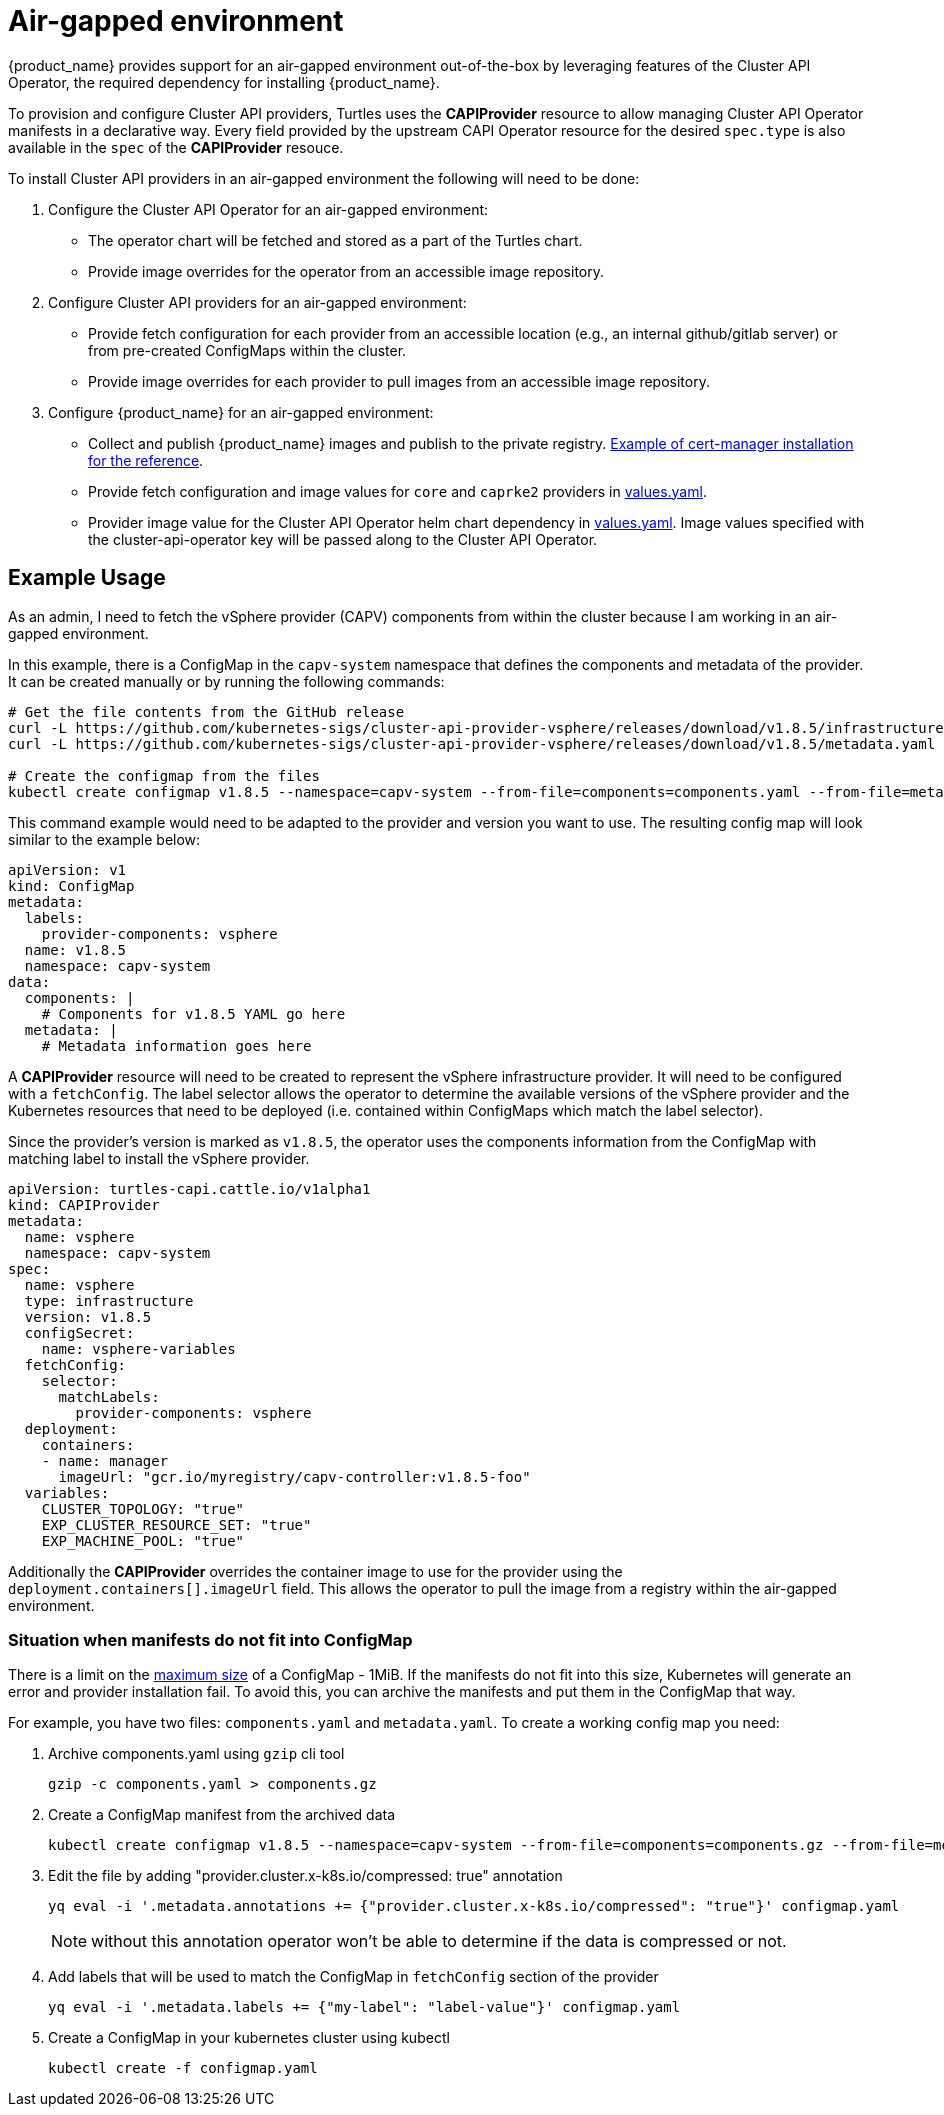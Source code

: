 = Air-gapped environment

{product_name} provides support for an air-gapped environment out-of-the-box by leveraging features of the Cluster API Operator, the required dependency for installing {product_name}.

To provision and configure Cluster API providers, Turtles uses the *CAPIProvider* resource to allow managing Cluster API Operator manifests in a declarative way. Every field provided by the upstream CAPI Operator resource for the desired `spec.type` is also available in the `spec` of the *CAPIProvider* resouce.

To install Cluster API providers in an air-gapped environment the following will need to be done:

. Configure the Cluster API Operator for an air-gapped environment:
 ** The operator chart will be fetched and stored as a part of the Turtles chart.
 ** Provide image overrides for the operator from an accessible image repository.
. Configure Cluster API providers for an air-gapped environment:
 ** Provide fetch configuration for each provider from an accessible location (e.g., an internal github/gitlab server) or from pre-created ConfigMaps within the cluster.
 ** Provide image overrides for each provider to pull images from an accessible image repository.
. Configure {product_name} for an air-gapped environment:
 ** Collect and publish {product_name} images and publish to the private registry. https://ranchermanager.docs.rancher.com/getting-started/installation-and-upgrade/other-installation-methods/air-gapped-helm-cli-install/publish-images#2-collect-the-cert-manager-image[Example of cert-manager installation for the reference].
 ** Provide fetch configuration and image values for `core` and `caprke2` providers in xref:../reference-guides/rancher-turtles-chart/values.adoc#_cluster_api_operator_values[values.yaml].
 ** Provider image value for the Cluster API Operator helm chart dependency in https://github.com/kubernetes-sigs/cluster-api-operator/blob/main/hack/charts/cluster-api-operator/values.yaml#L26[values.yaml]. Image values specified with the cluster-api-operator key will be passed along to the Cluster API Operator.

== Example Usage

As an admin, I need to fetch the vSphere provider (CAPV) components from within the cluster because I am working in an air-gapped environment.

In this example, there is a ConfigMap in the `capv-system` namespace that defines the components and metadata of the provider. It can be created manually or by running the following commands:

[source,bash]
----
# Get the file contents from the GitHub release
curl -L https://github.com/kubernetes-sigs/cluster-api-provider-vsphere/releases/download/v1.8.5/infrastructure-components.yaml -o components.yaml
curl -L https://github.com/kubernetes-sigs/cluster-api-provider-vsphere/releases/download/v1.8.5/metadata.yaml -o metadata.yaml

# Create the configmap from the files
kubectl create configmap v1.8.5 --namespace=capv-system --from-file=components=components.yaml --from-file=metadata=metadata.yaml --dry-run=client -o yaml > configmap.yaml
----

This command example would need to be adapted to the provider and version you want to use. The resulting config map will look similar to the example below:

[source,yaml]
----
apiVersion: v1
kind: ConfigMap
metadata:
  labels:
    provider-components: vsphere
  name: v1.8.5
  namespace: capv-system
data:
  components: |
    # Components for v1.8.5 YAML go here
  metadata: |
    # Metadata information goes here
----

A *CAPIProvider* resource will need to be created to represent the vSphere infrastructure provider. It will need to be configured with a `fetchConfig`. The label selector allows the operator to determine the available versions of the vSphere provider and the Kubernetes resources that need to be deployed (i.e. contained within ConfigMaps which match the label selector).

Since the provider's version is marked as `v1.8.5`, the operator uses the components information from the ConfigMap with matching label to install the vSphere provider.

[source,yaml]
----
apiVersion: turtles-capi.cattle.io/v1alpha1
kind: CAPIProvider
metadata:
  name: vsphere
  namespace: capv-system
spec:
  name: vsphere
  type: infrastructure
  version: v1.8.5
  configSecret:
    name: vsphere-variables
  fetchConfig:
    selector:
      matchLabels:
        provider-components: vsphere
  deployment:
    containers:
    - name: manager
      imageUrl: "gcr.io/myregistry/capv-controller:v1.8.5-foo"
  variables:
    CLUSTER_TOPOLOGY: "true"
    EXP_CLUSTER_RESOURCE_SET: "true"
    EXP_MACHINE_POOL: "true"
----

Additionally the *CAPIProvider* overrides the container image to use for the provider using the `deployment.containers[].imageUrl` field. This allows the operator to pull the image from a registry within the air-gapped environment.

=== Situation when manifests do not fit into ConfigMap

There is a limit on the https://kubernetes.io/docs/concepts/configuration/configmap/#motivation[maximum size] of a ConfigMap - 1MiB. If the manifests do not fit into this size, Kubernetes will generate an error and provider installation fail. To avoid this, you can archive the manifests and put them in the ConfigMap that way.

For example, you have two files: `components.yaml` and `metadata.yaml`. To create a working config map you need:

. Archive components.yaml using `gzip` cli tool
+
[source,sh]
----
gzip -c components.yaml > components.gz
----
+
. Create a ConfigMap manifest from the archived data
+
[source,sh]
----
kubectl create configmap v1.8.5 --namespace=capv-system --from-file=components=components.gz --from-file=metadata=metadata.yaml --dry-run=client -o yaml > configmap.yaml
----
+
. Edit the file by adding "provider.cluster.x-k8s.io/compressed: true" annotation
+
[source,sh]
----
yq eval -i '.metadata.annotations += {"provider.cluster.x-k8s.io/compressed": "true"}' configmap.yaml
----
+
NOTE: without this annotation operator won't be able to determine if the data is compressed or not.

. Add labels that will be used to match the ConfigMap in `fetchConfig` section of the provider
+
[source,sh]
----
yq eval -i '.metadata.labels += {"my-label": "label-value"}' configmap.yaml
----
+
. Create a ConfigMap in your kubernetes cluster using kubectl
+
[source,sh]
----
kubectl create -f configmap.yaml
----
